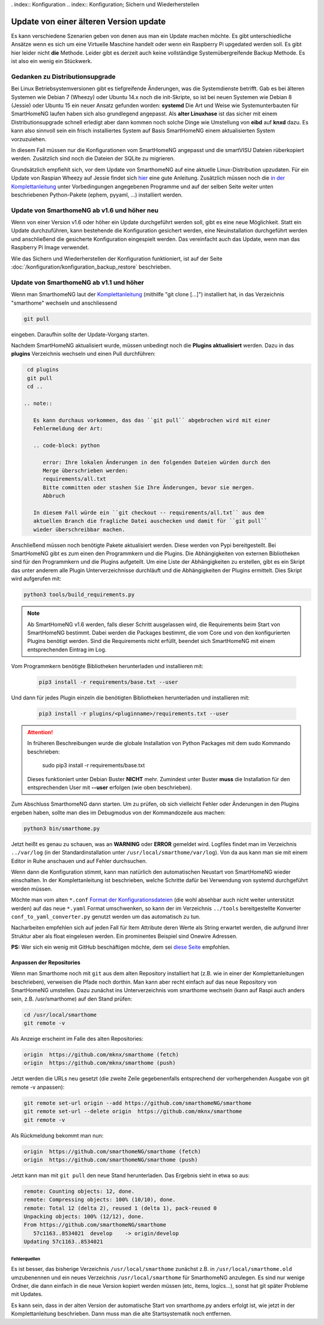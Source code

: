 . index:: Konfiguration
.. index:: Konfiguration; Sichern und Wiederherstellen

.. role:: redsup
.. role:: bluesup

==================================================
Update von einer älteren Version :bluesup:`update`
==================================================

Es kann verschiedene Szenarien geben von denen aus man ein Update machen möchte. Es gibt unterschiedliche Ansätze
wenn es sich um eine Virtuelle Maschine handelt oder wenn ein Raspberry Pi upgedated werden soll. Es gibt hier
leider nicht **die** Methode. Leider gibt es derzeit auch keine vollständige Systemübergreifende Backup Methode.
Es ist also ein wenig ein Stückwerk.


--------------------------------
Gedanken zu Distributionsupgrade
--------------------------------

Bei Linux Betriebsystemversionen gibt es tiefgreifende Änderungen, was die Systemdienste betrifft. Gab es bei
älteren Systemen wie Debian 7 (Wheezy) oder Ubuntu 14.x noch die init-Skripte, so ist bei neuen Systemen wie
Debian 8 (Jessie) oder Ubuntu 15 ein neuer Ansatz gefunden worden: **systemd** Die Art und Weise wie Systemunterbauten
für SmartHomeNG laufen haben sich also grundlegend angepasst. Als **alter Linuxhase** ist das sicher mit einem
Distributionsupgrade schnell erledigt aber dann kommen noch solche Dinge wie Umstellung von **eibd** auf **knxd** dazu.
Es kann also sinnvoll sein ein frisch installiertes System auf Basis SmartHomeNG einem aktualisierten System
vorzuzuiehen.

In diesem Fall müssen nur die Konfigurationen vom SmartHomeNG angepasst und die smartVISU Dateien rüberkopiert werden.
Zusätzlich sind noch die Dateien der SQLite zu migrieren.

Grundsätzlich empfiehlt sich, vor dem Update von SmarthomeNG auf eine aktuelle Linux-Distribution upzudaten. Für ein
Update von Raspian Wheezy auf Jessie findet sich `hier <https://www.elektronik-kompendium.de/sites/raspberry-pi/2005051.htm>`__
eine gute Anleitung. Zusätzlich müssen noch die `in der Komplettanleitung <https://github.com/smarthomeNG/smarthome/wiki/Komplettanleitung#smarthomeng-installieren>`__
unter Vorbedingungen angegebenen Programme und auf der selben Seite weiter unten beschriebenen Python-Pakete
(ephem, pyyaml, ...) installiert werden.


------------------------------------------------------
Update von SmarthomeNG ab v1.6 und höher :redsup:`neu`
------------------------------------------------------

Wenn von einer Version v1.6 oder höher ein Update durchgeführt werden soll, gibt es eine neue Möglichkeit. Statt
ein Update durchzuführen, kann bestehende die Konfiguration gesichert werden, eine Neuinstallation durchgeführt werden
und anschließend die gesicherte Konfiguration eingespielt werden. Das vereinfacht auch das Update, wenn man das
Raspberry Pi Image verwendet.

Wie das Sichern und Wiederherstellen der Konfiguration funktioniert, ist auf der Seite
:doc:`/konfiguration/konfiguration_backup_restore` beschrieben.


----------------------------------------
Update von SmarthomeNG ab v1.1 und höher
----------------------------------------

Wenn man SmarthomeNG laut der `Komplettanleitung <https://github.com/smarthomeNG/smarthome/wiki/Komplettanleitung>`__
(mithilfe "git clone [...]") installiert hat, in das Verzeichnis "smarthome" wechseln und anschliessend

.. code-block:: bash

    git pull

eingeben. Daraufhin sollte der Update-Vorgang starten.

Nachdem SmartHomeNG aktualisiert wurde, müssen unbedingt noch die **Plugins
aktualisiert** werden. Dazu in das **plugins** Verzeichnis wechseln und
einen Pull durchführen:

.. code-block:: bash

    cd plugins
    git pull
    cd ..

   .. note::

      Es kann durchaus vorkommen, das das ``git pull`` abgebrochen wird mit einer
      Fehlermeldung der Art:

      .. code-block: python

         error: Ihre lokalen Änderungen in den folgenden Dateien würden durch den
         Merge überschrieben werden:
         requirements/all.txt
         Bitte committen oder stashen Sie Ihre Änderungen, bevor sie mergen.
         Abbruch

      In diesem Fall würde ein ``git checkout -- requirements/all.txt`` aus dem
      aktuellen Branch die fragliche Datei auschecken und damit für ``git pull``
      wieder überschreibbar machen.

Anschließend müssen noch benötigte Pakete aktualisiert werden.
Diese werden von Pypi bereitgestellt. Bei SmartHomeNG gibt es zum einen den
Programmkern und die Plugins. Die Abhängigkeiten von externen Bibliotheken
sind für den Programmkern und die Plugins aufgeteilt.
Um eine Liste der Abhängigkeiten zu erstellen, gibt es ein Skript das unter
anderem alle Plugin Unterverzeichnisse durchläuft und die Abhängigkeiten
der Plugins ermittelt. Dies Skript wird aufgerufen mit:

.. code-block:: bash

    python3 tools/build_requirements.py


.. note::

   Ab SmartHomeNG v1.6 werden, falls dieser Schritt ausgelassen wird,
   die Requirements beim Start von SmartHomeNG bestimmt.
   Dabei werden die Packages bestimmt, die vom Core und von den konfigurierten
   Plugins benötigt werden. Sind die Requirements
   nicht erfüllt, beendet sich SmartHomeNG mit einem entsprechenden Eintrag im Log.


Vom Programmkern benötigte Bibliotheken herunterladen und installieren mit:

   .. code-block:: bash

       pip3 install -r requirements/base.txt --user

Und dann für jedes Plugin einzeln die benötigten Bibliotheken herunterladen
und installieren mit:

   .. code-block:: bash

       pip3 install -r plugins/<pluginname>/requirements.txt --user


.. attention::

    In früheren Beschreibungen wurde die globale Installation von Python Packages mit dem sudo Kommando
    beschrieben:

       sudo pip3 install -r requirements/base.txt

    Dieses funktioniert unter Debian Buster **NICHT** mehr. Zumindest unter Buster **muss** die Installation
    für den entsprechenden User mit **--user** erfolgen (wie oben beschrieben).


Zum Abschluss SmarthomeNG dann starten. Um zu prüfen, ob sich vielleicht
Fehler oder Änderungen in den Plugins ergeben haben, sollte man dies im
Debugmodus von der Kommandozeile aus machen:

.. code-block:: bash

    python3 bin/smarthome.py


Jetzt heißt es genau zu schauen, was an **WARNING** oder **ERROR** gemeldet wird. Logfiles findet man im
Verzeichnis ``../var/log`` (in der Standardinstallation unter ``/usr/local/smarthome/var/log``).
Von da aus kann man sie mit einem Editor in Ruhe anschauen und auf Fehler durchsuchen.

Wenn dann die Konfiguration stimmt, kann man natürlich den automatischen
Neustart von SmartHomeNG wieder einschalten. In der Komplettanleitung
ist beschrieben, welche Schritte dafür bei Verwendung von systemd
durchgeführt werden müssen.

Möchte man vom alten ``*.conf``
`Format der Konfigurationsdateien <https://github.com/smarthomeNG/smarthome/wiki/Configuration-Files>`__
(die wohl absehbar auch nicht weiter unterstützt werden) auf das neue
``*.yaml`` Format umschwenken, so kann der im Verzeichnis ``../tools``
bereitgestellte Konverter ``conf_to_yaml_converter.py`` genutzt werden
um das automatisch zu tun.

Nacharbeiten empfehlen sich auf jeden Fall für Item Attribute deren
Werte als String erwartet werden, die aufgrund ihrer Struktur aber als
float eingelesen werden. Ein prominentes Beispiel sind Onewire Adressen.

**PS:** Wer sich ein wenig mit GitHub beschäftigen möchte, dem sei
`diese Seite <https://rogerdudler.github.io/git-guide/index.de.html>`__
empfohlen.

Anpassen der Repositories
-------------------------

Wenn man Smarthome noch mit ``git`` aus dem alten Repository installiert hat
(z.B. wie in einer der Komplettanleitungen beschrieben), verweisen die
Pfade noch dorthin. Man kann aber recht einfach auf das neue Repository
von SmartHomeNG umstellen. Dazu zunächst ins Unterverzeichnis vom
smarthome wechseln (kann auf Raspi auch anders sein, z.B.
/usr/smarthome) auf den Stand prüfen:

.. code-block:: bash

    cd /usr/local/smarthome
    git remote -v

Als Anzeige erscheint im Falle des alten Repositories:

.. code-block:: bash

    origin  https://github.com/mknx/smarthome (fetch)
    origin  https://github.com/mknx/smarthome (push)

Jetzt werden die URLs neu gesetzt (die zweite Zeile gegebenenfalls
entsprechend der vorhergehenden Ausgabe von git remote -v anpassen):

.. code-block:: bash

    git remote set-url origin --add https://github.com/smarthomeNG/smarthome
    git remote set-url --delete origin  https://github.com/mknx/smarthome
    git remote -v

Als Rückmeldung bekommt man nun:

.. code-block:: bash

    origin  https://github.com/smarthomeNG/smarthome (fetch)
    origin  https://github.com/smarthomeNG/smarthome (push)

Jetzt kann man mit ``git pull`` den neue Stand herunterladen. Das
Ergebnis sieht in etwa so aus:

.. code-block:: bash

    remote: Counting objects: 12, done.
    remote: Compressing objects: 100% (10/10), done.
    remote: Total 12 (delta 2), reused 1 (delta 1), pack-reused 0
    Unpacking objects: 100% (12/12), done.
    From https://github.com/smarthomeNG/smarthome
       57c1163..8534021  develop    -> origin/develop
    Updating 57c1163..8534021

Fehlerquellen
~~~~~~~~~~~~~

Es ist besser, das bisherige Verzeichnis ``/usr/local/smarthome``
zunächst z.B. in ``/usr/local/smarthome.old`` umzubenennen und ein neues
Verzeichnis ``/usr/local/smarthome`` für SmarthomeNG anzulegen. Es sind
nur wenige Ordner, die dann einfach in die neue Version kopiert werden
müssen (etc, items, logics...), sonst hat git später Probleme mit
Updates.

Es kann sein, dass in der alten Version der automatische Start von
smarthome.py anders erfolgt ist, wie jetzt in der Komplettanleitung
beschrieben. Dann muss man die alte Startsystematik noch entfernen.

